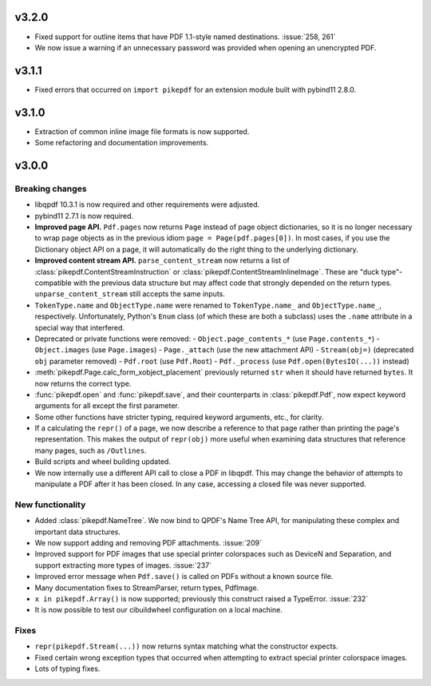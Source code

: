 
v3.2.0
======

-  Fixed support for outline items that have PDF 1.1-style named destinations.
   :issue:`258, 261`
-  We now issue a warning if an unnecessary password was provided when opening
   an unencrypted PDF.

v3.1.1
======

-  Fixed errors that occurred on ``import pikepdf`` for an extension module built with
   pybind11 2.8.0.

v3.1.0
======

-  Extraction of common inline image file formats is now supported.
-  Some refactoring and documentation improvements.

v3.0.0
======

Breaking changes
----------------

-  libqpdf 10.3.1 is now required and other requirements were adjusted.
-  pybind11 2.7.1 is now required.
-  **Improved page API.** ``Pdf.pages`` now returns ``Page`` instead of
   page object dictionaries, so it is no longer necessary to wrap page objects
   as in the previous idiom ``page = Page(pdf.pages[0])``. In most cases,
   if you use the Dictionary object API on a page, it will automatically do the
   right thing to the underlying dictionary.
-  **Improved content stream API.** ``parse_content_stream`` now returns a list of
   :class:`pikepdf.ContentStreamInstruction` or :class:`pikepdf.ContentStreamInlineImage`.
   These are "duck type"-compatible with the previous data structure but may
   affect code that strongly depended on the return types. ``unparse_content_stream``
   still accepts the same inputs.
-  ``TokenType.name`` and ``ObjectType.name`` were renamed to
   ``TokenType.name_`` and ``ObjectType.name_``, respectively. Unfortunately,
   Python's ``Enum`` class (of which these are both a subclass) uses the ``.name``
   attribute in a special way that interfered.
-  Deprecated or private functions were removed:
   -  ``Object.page_contents_*`` (use ``Page.contents_*``)
   -  ``Object.images`` (use ``Page.images``)
   -  ``Page._attach`` (use the new attachment API)
   -  ``Stream(obj=)`` (deprecated ``obj`` parameter removed)
   -  ``Pdf.root`` (use ``Pdf.Root``)
   -  ``Pdf._process`` (use ``Pdf.open(BytesIO(...))`` instead)
-  :meth:`pikepdf.Page.calc_form_xobject_placement` previously returned ``str`` when
   it should have returned ``bytes``. It now returns the correct type.
-  :func:`pikepdf.open` and :func:`pikepdf.save`, and their counterparts in
   :class:`pikepdf.Pdf`, now expect keyword arguments for all except the first parameter.
-  Some other functions have stricter typing, required keyword arguments, etc.,
   for clarity.
-  If a calculating the ``repr()`` of a page, we now describe a reference to that
   page rather than printing the page's representation. This makes the output
   of ``repr(obj)`` more useful when examining data structures that reference
   many pages, such as ``/Outlines``.
-  Build scripts and wheel building updated.
-  We now internally use a different API call to close a PDF in libqpdf. This
   may change the behavior of attempts to manipulate a PDF after it has been
   closed. In any case, accessing a closed file was never supported.

New functionality
-----------------

-  Added :class:`pikepdf.NameTree`. We now bind to QPDF's Name Tree API, for
   manipulating these complex and important data structures.
-  We now support adding and removing PDF attachments. :issue:`209`
-  Improved support for PDF images that use special printer colorspaces such as
   DeviceN and Separation, and support extracting more types of images. :issue:`237`
-  Improved error message when ``Pdf.save()`` is called on PDFs without a known
   source file.
-  Many documentation fixes to StreamParser, return types, PdfImage.
-  ``x in pikepdf.Array()`` is now supported; previously this construct raised a
   TypeError. :issue:`232`
-  It is now possible to test our cibuildwheel configuration on a local machine.

Fixes
-----

-  ``repr(pikepdf.Stream(...))`` now returns syntax matching what the constructor
   expects.
-  Fixed certain wrong exception types that occurred when attempting to extract
   special printer colorspace images.
-  Lots of typing fixes.
